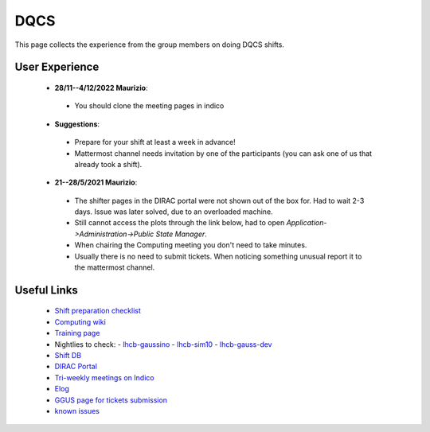 DQCS
####
This page collects the experience from the group members on doing DQCS shifts.

User Experience
^^^^^^^^^^^^^^^
 * **28/11--4/12/2022 Maurizio**:

  - You should clone the meeting pages in indico
 
 * **Suggestions**:

  - Prepare for your shift at least a week in advance!
  - Mattermost channel needs invitation by one of the participants (you can ask one of us that already took a shift).

 * **21--28/5/2021 Maurizio**:

  - The shifter pages in the DIRAC portal were not shown out of the box for. Had to wait 2-3 days. Issue was later solved, due to an overloaded machine.
  - Still cannot access the plots through the link below, had to open `Application->Administration->Public State Manager`.
  - When chairing the Computing meeting you don't need to take minutes.
  - Usually there is no need to submit tickets. When noticing something unusual report it to the mattermost channel.

Useful Links
^^^^^^^^^^^^
 - `Shift preparation checklist <https://lhcb-dqcs-docs.web.cern.ch/lhcb-dqcs-docs/preparation.html>`_
 - `Computing wiki <https://lhcb-dqcs-docs.web.cern.ch/lhcb-dqcs-docs/computing.html>`_
 - `Training page <https://indico.cern.ch/event/992851/>`_
 - Nightlies to check:
   - `lhcb-gaussino <https://lhcb-nightlies.web.cern.ch/nightly/lhcb-gaussino/>`_
   - `lhcb-sim10 <https://lhcb-nightlies.web.cern.ch/nightly/lhcb-sim10/>`_
   - `lhcb-gauss-dev <https://lhcb-nightlies.web.cern.ch/nightly/lhcb-gauss-dev/>`_
 - `Shift DB <https://lbshiftdb.cern.ch/>`_
 - `DIRAC Portal <https://lhcb-portal-dirac.cern.ch/DIRAC/s:LHCb-Production/g:lhcb_shifter/?view=tabs&theme=Neptune&url_state=1|*DIRAC.PublicStateManager.classes.PublicStateManager:,Shifter_Overview,my_shifter_overview>`_
 - `Tri-weekly meetings on Indico <https://indico.cern.ch/category/4206/>`_
 - `Elog <https://lblogbook.cern.ch/Operations/?id=33992>`_
 - `GGUS page for tickets submission <https://ggus.eu/index.php?mode=index>`_
 - `known issues <https://codimd.web.cern.ch/cw8DCELOTQSYV5LV-WmUsw?both>`_
